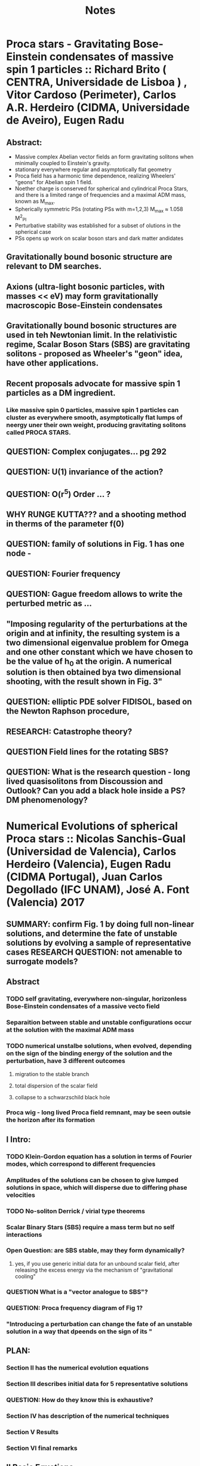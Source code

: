 #+TITLE: Notes
* Proca stars - Gravitating Bose-Einstein condensates of massive spin 1 particles :: Richard Brito ( CENTRA, Universidade de Lisboa ) , Vitor Cardoso (Perimeter), Carlos A.R. Herdeiro (CIDMA, Universidade de Aveiro), Eugen Radu
** Abstract:
- Massive complex Abelian vector fields an form gravitating solitons when minimally coupled to Einstein's gravity.
- stationary everywhere regular and asymptotically flat geometry
- Proca field has a harmonic time dependence, realizing Wheelers' "geons" for Abelian spin 1 field.
- Noether charge is conserved for spherical and cylindrical Proca Stars, and there is a limited range of frequencies and a maximal ADM mass, known as M_max.
- Spherically symmetric PSs (rotating PSs with m=1,2,3) M_max ≈ 1.058 M^2_Pl
- Perturbative stability was established for a subset of olutions in the spherical case
- PSs opens up work on scalar boson stars and dark matter andidates

** Gravitationally bound bosonic structure are relevant to DM searches.
** Axions (ultra-light bosonic particles, with masses << eV) may form gravitationally macroscopic Bose-Einstein condensates
** Gravitationally bound bosonic structures are used in teh Newtonian limit. In the relativistic regime, Scalar Boson Stars (SBS) are gravitating solitons - proposed as Wheeler's "geon" idea, have other applications.
** Recent proposals advocate for massive spin 1 particles as a DM ingredient.
*** Like massive spin 0 particles, massive spin 1 particles can cluster as everywhere smooth, asymptotically flat lumps of neergy uner their own weight, producing gravitating solitons called PROCA STARS.
** QUESTION: Complex conjugates... pg 292
** QUESTION: U(1) invariance of the action?
** QUESTION: O(r^5) Order ... ?
** WHY RUNGE KUTTA??? and a shooting method in therms of the parameter f(0)
** QUESTION: family of solutions in Fig. 1 has one node -
** QUESTION: Fourier frequency
** QUESTION: Gague freedom allows to write the perturbed metric as ...
** "Imposing regularity of the perturbations at the origin and at infinity, the resulting system is a two dimensional eigenvalue problem for Omega and one other constant which we have chosen to be the value of h_0 at the origin. A numerical solution is then obtained bya two dimensional shooting, with the result shown in Fig. 3"
** QUESTION: elliptic PDE solver FIDISOL, based on the Newton Raphson procedure,
** RESEARCH: Catastrophe theory?
** QUESTION Field lines for the rotating SBS?
** QUESTION: What is the research question - long lived quasisolitons from *Discoussion and Outlook*? Can you add a black hole inside a PS? DM phenomenology?
* Numerical Evolutions of spherical Proca stars :: Nicolas Sanchis-Gual (Universidad de Valencia), Carlos Herdeiro (Valencia), Eugen Radu (CIDMA Portugal), Juan Carlos Degollado (IFC UNAM), José A. Font (Valencia) 2017
** SUMMARY: confirm Fig. 1 by doing full non-linear solutions, and determine the fate of unstable solutions by evolving a sample of representative cases RESEARCH QUESTION: not amenable to surrogate models?
** Abstract
*** TODO self gravitating, everywhere non-singular, horizonless Bose-Einstein condensates of a massive vecto field
*** Separaition between stable and unstable configurations occur at the solution with the maximal ADM mass
*** TODO numerical unstalbe solutions, when evolved, depending on the sign of the binding energy of the solution and the perturbation, have 3 different outcomes
**** migration to the stable branch
**** total dispersion of the scalar field
**** collapse to a schwarzschild black hole
*** Proca wig - long lived Proca field remnant, may be seen outsie the horizon after its formation
** I Intro:
*** TODO Klein-Gordon equation has a solution in terms of Fourier modes, which correspond to different frequencies
*** Amplitudes of the solutions can be chosen to give lumped solutions in space, which will disperse due to differing phase velocities
*** TODO No-soliton Derrick / virial type theorems
*** Scalar Binary Stars (SBS) require a mass term but no self interactions
*** Open Question: are SBS stable, may they form dynamically?
**** yes, if you use generic initial data for an unbound scalar field, after releasing the excess energy via the mechanism of "gravitational cooling"
*** QUESTION What is a "vector analogue to SBS"?
*** QUESTION: Proca frequency diagram of Fig 1?
*** "Introducing a perturbation can change the fate of an unstable solution in a way that dpeends on the sign of its "
** PLAN:
*** Section II has the numerical evolution equations
*** Section III describes initial data for 5 representative solutions
*** QUESTION: How do they know this is exhaustive?
*** Section IV  has description of the numerical techniques
*** Section V Results
*** Section VI final remarks
** II Basic Equations:
*** A: BSSN equations
**** spherical polar coordinates, Brown's covariant form
***** conformally related spatial metric
***** physical spatial metric
***** background connection
***** Connection vector
***** 5 convolution equations
***** 4 matter sources
***** Ricci tensor
***** Hamiltonian constraint
***** 4 momentum constraints
*** B: The Procca Equations
**** 4 evolution equations
**** stress energy tensor of teh Proca fields
**** 4 source terms of theEinstein Equations
**** Gauss constraint
*** C: Proca Star solution and initial data
**** A. The stationary solutions

*
